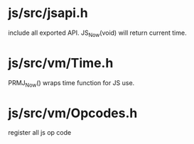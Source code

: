 * js/src/jsapi.h

include all exported API. JS_Now(void) will return current time.

* js/src/vm/Time.h

PRMJ_Now() wraps time function for JS use.

* js/src/vm/Opcodes.h

register all js op code
